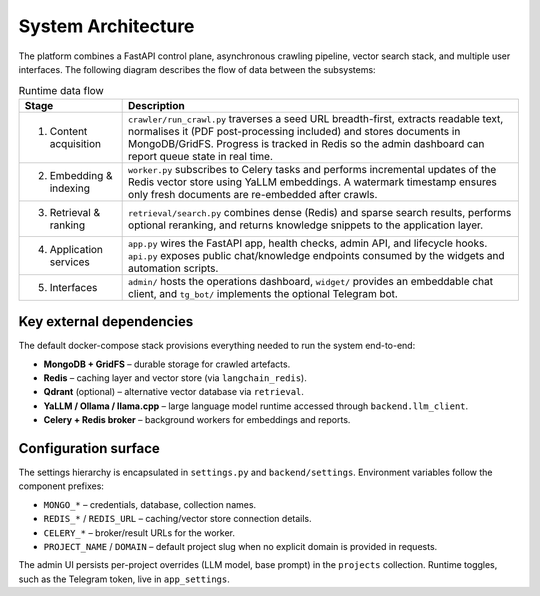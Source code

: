 =====================
System Architecture
=====================

The platform combines a FastAPI control plane, asynchronous crawling
pipeline, vector search stack, and multiple user interfaces.  The following
diagram describes the flow of data between the subsystems:

.. list-table:: Runtime data flow
   :header-rows: 1

   * - Stage
     - Description
   * - 1. Content acquisition
     - ``crawler/run_crawl.py`` traverses a seed URL breadth-first, extracts
       readable text, normalises it (PDF post-processing included) and stores
       documents in MongoDB/GridFS.  Progress is tracked in Redis so the
       admin dashboard can report queue state in real time.
   * - 2. Embedding & indexing
     - ``worker.py`` subscribes to Celery tasks and performs incremental
       updates of the Redis vector store using YaLLM embeddings.  A watermark
       timestamp ensures only fresh documents are re-embedded after crawls.
   * - 3. Retrieval & ranking
     - ``retrieval/search.py`` combines dense (Redis) and sparse search
       results, performs optional reranking, and returns knowledge snippets to
       the application layer.
   * - 4. Application services
     - ``app.py`` wires the FastAPI app, health checks, admin API, and
       lifecycle hooks.  ``api.py`` exposes public chat/knowledge endpoints
       consumed by the widgets and automation scripts.
   * - 5. Interfaces
     - ``admin/`` hosts the operations dashboard, ``widget/`` provides an
       embeddable chat client, and ``tg_bot/`` implements the optional
       Telegram bot.

Key external dependencies
-------------------------

The default docker-compose stack provisions everything needed to run the
system end-to-end:

* **MongoDB + GridFS** – durable storage for crawled artefacts.
* **Redis** – caching layer and vector store (via ``langchain_redis``).
* **Qdrant** (optional) – alternative vector database via ``retrieval``.
* **YaLLM / Ollama / llama.cpp** – large language model runtime accessed
  through ``backend.llm_client``.
* **Celery + Redis broker** – background workers for embeddings and reports.

Configuration surface
---------------------

The settings hierarchy is encapsulated in ``settings.py`` and ``backend/settings``.
Environment variables follow the component prefixes:

* ``MONGO_*`` – credentials, database, collection names.
* ``REDIS_*`` / ``REDIS_URL`` – caching/vector store connection details.
* ``CELERY_*`` – broker/result URLs for the worker.
* ``PROJECT_NAME`` / ``DOMAIN`` – default project slug when no explicit
  domain is provided in requests.

The admin UI persists per-project overrides (LLM model, base prompt) in the
``projects`` collection.  Runtime toggles, such as the Telegram token, live in
``app_settings``.
